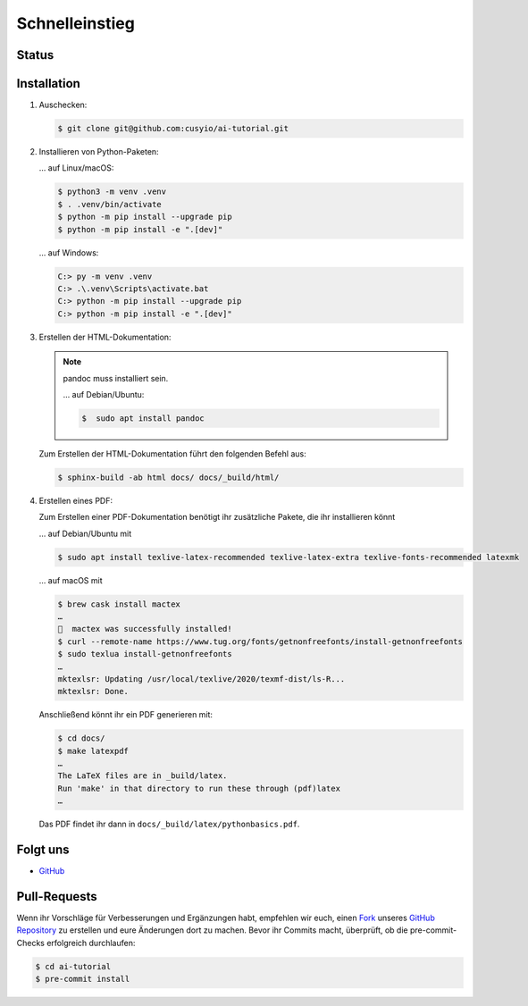 Schnelleinstieg
===============

Status
------

.. image:: https://img.shields.io/github/contributors/cusyio/ai-tutorial.svg
   :alt: Contributors
   :target: https://github.com/cusyio/ai-tutorial/graphs/contributors
.. image:: https://img.shields.io/github/license/cusyio/ai-tutorial.svg
   :alt: License
   :target: https://github.com/cusyio/ai-tutorial/blob/main/LICENSE
.. image:: https://readthedocs.org/projects/ai-tutorial/badge/?version=latest
   :alt: Docs
   :target: https://ai-tutorial.readthedocs.io/de/latest/

Installation
------------

#. Auschecken:

   .. code-block:: console

      $ git clone git@github.com:cusyio/ai-tutorial.git

#. Installieren von Python-Paketen:

   … auf Linux/macOS:

   .. code-block:: console

      $ python3 -m venv .venv
      $ . .venv/bin/activate
      $ python -m pip install --upgrade pip
      $ python -m pip install -e ".[dev]"

   … auf Windows:

   .. code-block:: ps1con

      C:> py -m venv .venv
      C:> .\.venv\Scripts\activate.bat
      C:> python -m pip install --upgrade pip
      C:> python -m pip install -e ".[dev]"

#. Erstellen der HTML-Dokumentation:

   .. note::
      pandoc muss installiert sein.

      … auf Debian/Ubuntu:

      .. code-block:: console

         $  sudo apt install pandoc

   Zum Erstellen der HTML-Dokumentation führt den folgenden Befehl aus:

   .. code-block:: console

      $ sphinx-build -ab html docs/ docs/_build/html/

#. Erstellen eines PDF:

   Zum Erstellen einer PDF-Dokumentation benötigt ihr zusätzliche Pakete, die
   ihr installieren könnt

   … auf Debian/Ubuntu mit

   .. code-block:: console

      $ sudo apt install texlive-latex-recommended texlive-latex-extra texlive-fonts-recommended latexmk

   … auf macOS mit

   .. code-block:: console

      $ brew cask install mactex
      …
      🍺  mactex was successfully installed!
      $ curl --remote-name https://www.tug.org/fonts/getnonfreefonts/install-getnonfreefonts
      $ sudo texlua install-getnonfreefonts
      …
      mktexlsr: Updating /usr/local/texlive/2020/texmf-dist/ls-R...
      mktexlsr: Done.

   Anschließend könnt ihr ein PDF generieren mit:

   .. code-block:: console

    $ cd docs/
    $ make latexpdf
    …
    The LaTeX files are in _build/latex.
    Run 'make' in that directory to run these through (pdf)latex
    …

   Das PDF findet ihr dann in ``docs/_build/latex/pythonbasics.pdf``.

Folgt uns
---------

* `GitHub <https://github.com/cusyio/ai-tutorial>`_

Pull-Requests
-------------

Wenn ihr Vorschläge für Verbesserungen und Ergänzungen habt, empfehlen wir euch,
einen `Fork <https://github.com/cusyio/ai-tutorial/fork>`_ unseres
`GitHub Repository <https://github.com/cusyio/ai-tutorial/>`_ zu
erstellen und eure Änderungen dort zu machen. Bevor ihr Commits macht,
überprüft, ob die pre-commit-Checks erfolgreich durchlaufen:

.. code-block:: console

   $ cd ai-tutorial
   $ pre-commit install
